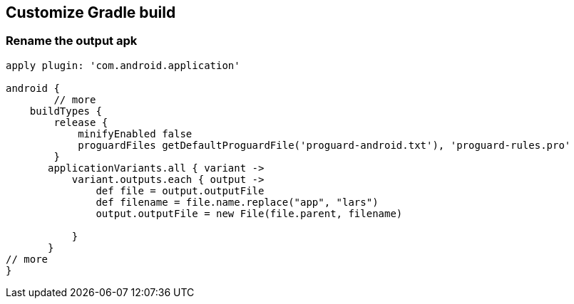 [[customizegradlebuild]]
== Customize Gradle build

=== Rename the output apk

[source,gradle]
----
apply plugin: 'com.android.application'

android {
	// more
    buildTypes {
        release {
            minifyEnabled false
            proguardFiles getDefaultProguardFile('proguard-android.txt'), 'proguard-rules.pro'
        }
       applicationVariants.all { variant ->
           variant.outputs.each { output ->
               def file = output.outputFile
               def filename = file.name.replace("app", "lars")
               output.outputFile = new File(file.parent, filename)

           }
       }
// more
}

----
